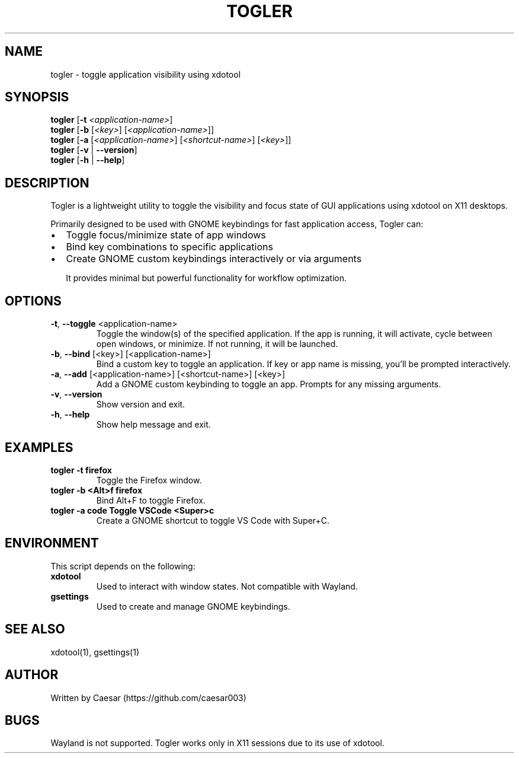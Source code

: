 .TH TOGLER 1 "August 2025" "__VERSION__" "User Commands"
.SH NAME
togler \- toggle application visibility using xdotool
.SH SYNOPSIS
.B togler
[\fB-t\fR \fI<application-name>\fR]
.br
.B togler
[\fB-b\fR [\fI<key>\fR] [\fI<application-name>\fR]]
.br
.B togler
[\fB-a\fR [\fI<application-name>\fR] [\fI<shortcut-name>\fR] [\fI<key>\fR]]
.br
.B togler
[\fB-v\fR | \fB--version\fR]
.br
.B togler
[\fB-h\fR | \fB--help\fR]
.SH DESCRIPTION
Togler is a lightweight utility to toggle the visibility and focus state of GUI applications using xdotool on X11 desktops.

Primarily designed to be used with GNOME keybindings for fast application access, Togler can:
.IP \[bu] 2
Toggle focus/minimize state of app windows
.IP \[bu]
Bind key combinations to specific applications
.IP \[bu]
Create GNOME custom keybindings interactively or via arguments

It provides minimal but powerful functionality for workflow optimization.

.SH OPTIONS
.TP
.BR -t ", " --toggle " <application-name>"
Toggle the window(s) of the specified application. If the app is running, it will activate, cycle between open windows, or minimize. If not running, it will be launched.
.TP
.BR -b ", " --bind " [<key>] [<application-name>]"
Bind a custom key to toggle an application. If key or app name is missing, you’ll be prompted interactively.
.TP
.BR -a ", " --add " [<application-name>] [<shortcut-name>] [<key>]"
Add a GNOME custom keybinding to toggle an app. Prompts for any missing arguments.
.TP
.BR -v ", " --version
Show version and exit.
.TP
.BR -h ", " --help
Show help message and exit.

.SH EXAMPLES
.TP
.B togler -t firefox
Toggle the Firefox window.
.TP
.B togler -b "<Alt>f" firefox
Bind Alt+F to toggle Firefox.
.TP
.B togler -a code "Toggle VSCode" "<Super>c"
Create a GNOME shortcut to toggle VS Code with Super+C.

.SH ENVIRONMENT
This script depends on the following:
.TP
.B xdotool
Used to interact with window states. Not compatible with Wayland.
.TP
.B gsettings
Used to create and manage GNOME keybindings.

.SH SEE ALSO
xdotool(1), gsettings(1)

.SH AUTHOR
Written by Caesar (https://github.com/caesar003)

.SH BUGS
Wayland is not supported. Togler works only in X11 sessions due to its use of xdotool.

